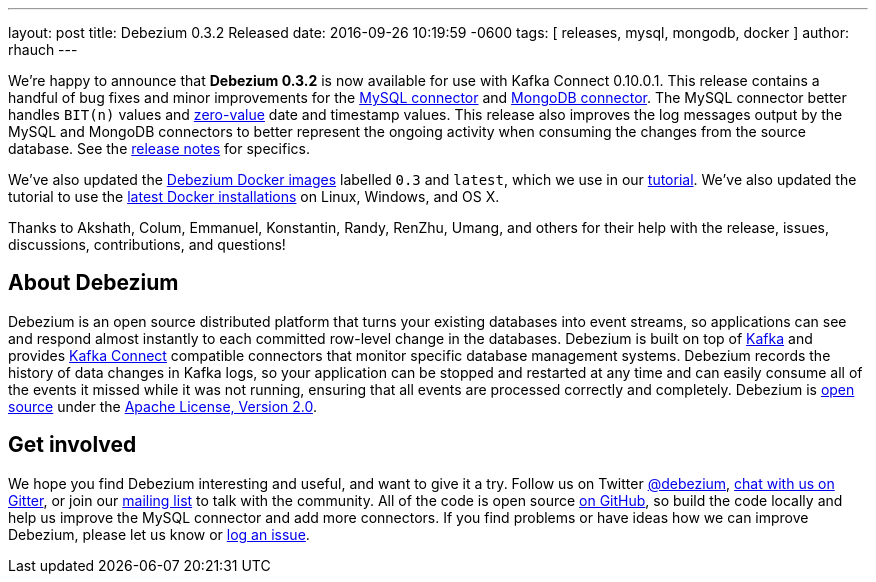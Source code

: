 ---
layout: post
title: Debezium 0.3.2 Released
date:  2016-09-26 10:19:59 -0600
tags: [ releases, mysql, mongodb, docker ]
author: rhauch
---

We're happy to announce that **Debezium 0.3.2** is now available for use with Kafka Connect 0.10.0.1. This release contains a handful of bug fixes and minor improvements for the link:/docs/connectors/mysql/[MySQL connector] and link:/docs/connectors/mongodb/[MongoDB connector]. The MySQL connector better handles `BIT(n)` values and http://dev.mysql.com/doc/refman/5.7/en/date-and-time-types.html[zero-value] date and timestamp values. This release also improves the log messages output by the MySQL and MongoDB connectors to better represent the ongoing activity when consuming the changes from the source database. See the link:/docs/releases/[release notes] for specifics.

We've also updated the https://hub.docker.com/r/debezium/[Debezium Docker images] labelled `0.3` and `latest`, which we use in our link:/docs/tutorial/[tutorial]. We've also updated the tutorial to use the https://docs.docker.com/engine/installation/[latest Docker installations] on Linux, Windows, and OS X.

Thanks to Akshath, Colum, Emmanuel, Konstantin, Randy, RenZhu, Umang, and others for their help with the release, issues, discussions, contributions, and questions!

+++<!-- more -->+++

== About Debezium

Debezium is an open source distributed platform that turns your existing databases into event streams, so applications can see and respond almost instantly to each committed row-level change in the databases. Debezium is built on top of http://kafka.apache.org/[Kafka] and provides http://kafka.apache.org/documentation.html#connect[Kafka Connect] compatible connectors that monitor specific database management systems. Debezium records the history of data changes in Kafka logs, so your application can be stopped and restarted at any time and can easily consume all of the events it missed while it was not running, ensuring that all events are processed correctly and completely. Debezium is link:/license/[open source] under the http://www.apache.org/licenses/LICENSE-2.0.html[Apache License, Version 2.0].

== Get involved

We hope you find Debezium interesting and useful, and want to give it a try. Follow us on Twitter https://twitter.com/debezium[@debezium], https://gitter.im/debezium/user[chat with us on Gitter], or join our https://groups.google.com/forum/#!forum/debezium[mailing list] to talk with the community. All of the code is open source https://github.com/debezium/[on GitHub], so build the code locally and help us improve the MySQL connector and add more connectors. If you find problems or have ideas how we can improve Debezium, please let us know or https://issues.redhat.com/projects/DBZ/issues/[log an issue].
